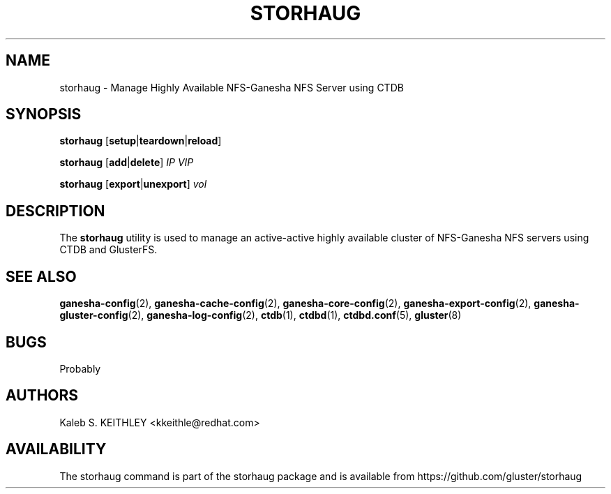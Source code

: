 .\" Copyright (C) 2018 Red Hat, Inc
.\"
.\" This is free documentation; you can redistribute it and/or
.\" modify it under the terms of the GNU General Public License as
.\" published by the Free Software Foundation; either version 2 of
.\" the License, or (at your option) any later version.
.\"
.\" The GNU General Public License's references to "object code"
.\" and "executables" are to be interpreted as the output of any
.\" document formatting or typesetting system, including
.\" intermediate and printed output.
.\"
.\" This manual is distributed in the hope that it will be useful,
.\" but WITHOUT ANY WARRANTY; without even the implied warranty of
.\" MERCHANTABILITY or FITNESS FOR A PARTICULAR PURPOSE.  See the
.\" GNU General Public License for more details.
.\"
.\" You should have received a copy of the GNU General Public License along
.\" with this program; if not, write to the Free Software Foundation, Inc.,
.\" 51 Franklin Street, Fifth Floor, Boston, MA 02110-1301 USA.
.\"
.TH STORHAUG 8 "August 2018" "storhaug" "System Administration"
.SH NAME
storhaug \- Manage Highly Available NFS-Ganesha NFS Server using CTDB
.SH SYNOPSIS
.B storhaug
.RB [ setup | teardown | reload ]
.LP
.B storhaug
.RB [ add | delete ]
.I IP VIP
.LP
.B storhaug
.RB [ export | unexport ]
.I vol
.SH DESCRIPTION
The
.B storhaug
utility is used to manage an active-active highly available cluster of
NFS-Ganesha NFS servers using CTDB and GlusterFS.
.SH "SEE ALSO"
.na
.BR ganesha-config (2),
.BR ganesha-cache-config (2),
.BR ganesha-core-config (2),
.BR ganesha-export-config (2),
.BR ganesha-gluster-config (2),
.BR ganesha-log-config (2),
.BR ctdb (1),
.BR ctdbd (1),
.BR ctdbd.conf (5),
.BR gluster (8)
.ad
.SH BUGS
Probably
.SH AUTHORS
.nf
Kaleb S. KEITHLEY <kkeithle@redhat.com>
.fi
.SH AVAILABILITY
The storhaug command is part of the storhaug package and is available from
https://github.com/gluster/storhaug
